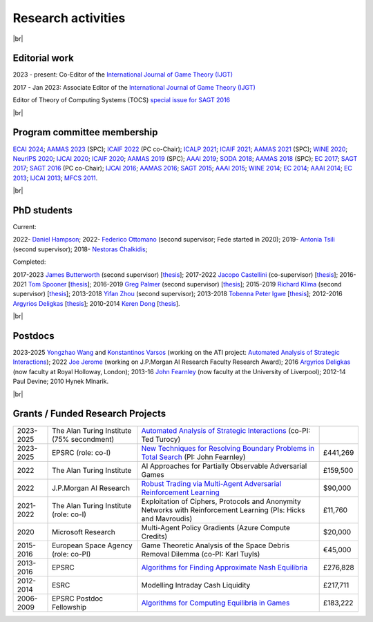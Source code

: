 Research activities
===================

|br|

Editorial work
--------------

2023 - present: Co-Editor of the `International Journal of Game Theory (IJGT) <http://www.springer.com/economics/economic+theory/journal/182>`_

2017 - Jan 2023: Associate Editor of the `International Journal of Game Theory (IJGT) <http://www.springer.com/economics/economic+theory/journal/182>`_

Editor of Theory of Computing Systems (TOCS) `special issue for SAGT 2016
<https://link.springer.com/journal/224/topicalCollection/AC_4c3832bfdf0b2ef91759dfe9e032aed1>`_

|br|

Program committee membership
----------------------------

`ECAI 2024 <https://www.ecai2024.eu/>`_;
`AAMAS 2023 <http://aamas2019.soton.ac.uk/>`_ (SPC);
`ICAIF 2022 <https://ai-finance.org/>`_ (PC co-Chair);
`ICALP 2021 <http://easyconferences.eu/icalp2021/>`_;
`ICAIF 2021 <https://ai-finance.org/>`_;
`AAMAS 2021 <https://aamas2021.soton.ac.uk/>`_ (SPC);
`WINE 2020 <https://econcs.pku.edu.cn/wine2020/>`_;
`NeurIPS 2020 <https://nips.cc/Conferences/2020/>`_;
`IJCAI 2020 <https://ijcai20.org/>`_;
`ICAIF 2020 <https://ai-finance.org/>`_;
`AAMAS 2019 <http://aamas2019.encs.concordia.ca/>`_ (SPC);
`AAAI 2019 <https://aaai.org/Conferences/AAAI-19/>`_;
`SODA 2018 <http://www.siam.org/meetings/da18/>`_;
`AAMAS 2018 <http://celweb.vuse.vanderbilt.edu/aamas18/>`_ (SPC);
`EC 2017 <http://www.sigecom.org/ec17/>`_;
`SAGT 2017 <http://cs.gssi.infn.it/sagt2017/>`_;
`SAGT 2016 <http://sagt16.csc.liv.ac.uk/>`_ (PC co-Chair);
`IJCAI 2016 <http://ijcai-16.org/>`_;
`AAMAS 2016 <http://sis.smu.edu.sg/aamas2016/>`_;
`SAGT 2015 <http://sagt2015.mpi-inf.mpg.de/>`_;
`AAAI 2015 <http://www.aaai.org/Conferences/AAAI/aaai15.php>`_;
`WINE 2014 <http://wine2014.amss.ac.cn/>`_;
`EC 2014 <http://www.sigecom.org/ec14/>`_;
`AAAI 2014 <http://www.aaai.org/Conferences/AAAI/aaai14.php>`_;
`EC 2013 <http://www.sigecom.org/ec13/>`_;
`IJCAI 2013 <http://ijcai13.org/>`_;
`MFCS 2011 <http://mfcs.mimuw.edu.pl/>`_.

|br|

PhD students
------------

Current:

2022- `Daniel Hampson <https://uk.linkedin.com/in/daniel-hampson>`_;
2022- `Federico Ottomano <http://linkedin.com/in/federico-ottomano-304ab9148>`_ (second supervisor; Fede started in 2020);
2019- `Antonia Tsili <http://linkedin.com/in/antonia-tsili>`_ (second supervisor);
2018- `Nestoras Chalkidis <http://cgi.csc.liv.ac.uk/~nestoras/>`_;

Completed:

2017-2023 `James Butterworth <https://www.linkedin.com/in/james-butterworth-88678218a/>`_ (second supervisor) [`thesis <http://www.csc.liv.ac.uk/~rahul/papers/Butterworth_thesis.pdf>`__];
2017-2022 `Jacopo Castellini <https://cgi.csc.liv.ac.uk/~jacopo/>`_ (co-supervisor) [`thesis <http://www.csc.liv.ac.uk/~rahul/papers/Jacopo_thesis.pdf>`__];
2016-2021 `Tom Spooner <http://cgi.csc.liv.ac.uk/~tspooner/>`_ [`thesis <http://www.csc.liv.ac.uk/~rahul/papers/Spooner_thesis.pdf>`__];
2016-2019 `Greg Palmer <http://cgi.csc.liv.ac.uk/~gpalmer/>`_ (second supervisor) [`thesis <http://www.csc.liv.ac.uk/~rahul/papers/Greg_thesis.pdf>`__];
2015-2019 `Richard Klima <https://www.linkedin.com/pub/richard-kl%C3%ADma/61/175/272/en>`_ (second supervisor) [`thesis <http://www.csc.liv.ac.uk/~rahul/papers/Richard_thesis.pdf>`__];
2013-2018 `Yifan Zhou <http://cgi.csc.liv.ac.uk/~yzhou/>`_ (second supervisor);
2013-2018 `Tobenna Peter Igwe <http://www.csc.liv.ac.uk/~ptigwe/>`_ [`thesis <http://www.csc.liv.ac.uk/~rahul/papers/Tobenna_thesis.pdf>`__];
2012-2016 `Argyrios Deligkas <https://sites.google.com/view/deligkas>`_ [`thesis <http://www.csc.liv.ac.uk/~rahul/papers/Argyrios_thesis.pdf>`__];
2010-2014 `Keren Dong <https://www.linkedin.com/in/kerendong/>`_ [`thesis <http://www.csc.liv.ac.uk/~rahul/papers/Keren_thesis.pdf>`__].

|br|

Postdocs
--------

2023-2025 `Yongzhao Wang <https://sites.google.com/umich.edu/yongzhao-wang/>`_ and  `Konstantinos Varsos <https://www.turing.ac.uk/people/konstantinos-varsos>`_
(working on the ATI project: `Automated Analysis of Strategic Interactions <https://www.turing.ac.uk/research/research-projects/automated-analysis-strategic-interactions>`_);
2022 `Joe Jerome <https://uk.linkedin.com/in/joseph-jerome-29b046173>`_ (working on J.P.Morgan AI Research Faculty Research Award);
2016 `Argyrios Deligkas <https://sites.google.com/view/deligkas>`_ (now faculty at Royal Holloway, London);
2013-16 `John Fearnley <http://www.csc.liv.ac.uk/~john/>`_ (now faculty at the University of Liverpool);
2012-14 Paul Devine;
2010 Hynek Mlnarik.

|br|

Grants / Funded Research Projects
---------------------------------

====================================  ============================================================== ================================================================================================================================================================================ =========
2023-2025                             The Alan Turing Institute (75\% secondment)                    `Automated Analysis of Strategic Interactions <https://www.turing.ac.uk/research/research-projects/automated-analysis-strategic-interactions>`_ (co-PI: Ted Turocy)             
2023-2025                             EPSRC (role: co-I)                                             `New Techniques for Resolving Boundary Problems in Total Search <https://gow.epsrc.ukri.org/NGBOViewGrant.aspx?GrantRef=EP/W014750/1>`_ (PI: John Fearnley)                      £441,269
2022                                  The Alan Turing Institute                                      AI Approaches for Partially Observable Adversarial Games                                                                                                                         £159,500 
2022                                  J.P.Morgan AI Research                                         `Robust Trading via Multi-Agent Adversarial Reinforcement Learning <https://www.jpmorgan.com/technology/artificial-intelligence/research-awards/faculty-research-awards-2021>`_  $90,000
2021-2022                             The Alan Turing Institute (role: co-I)                         Exploitation of Ciphers, Protocols and Anonymity Networks with Reinforcement Learning (PIs: Hicks and Mavroudis)                                                                 £11,760
2020                                  Microsoft Research                                             Multi-Agent Policy Gradients (Azure Compute Credits)                                                                                                                             $20,000
2015-2016                             European Space Agency (role: co-PI)                            Game Theoretic Analysis of the Space Debris Removal Dilemma (co-PI: Karl Tuyls)                                                                                                  €45,000            
2013-2016                             EPSRC                                                          `Algorithms for Finding Approximate Nash Equilibria <https://gow.epsrc.ukri.org/NGBOViewGrant.aspx?GrantRef=EP/L011018/1>`_                                                      £276,828
2012-2014                             ESRC                                                           Modelling Intraday Cash Liquidity                                                                                                                                                £217,711
2006-2009                             EPSRC Postdoc Fellowship                                       `Algorithms for Computing Equilibria in Games <https://gow.epsrc.ukri.org/NGBOViewGrant.aspx?GrantRef=EP/D067170/1>`_                                                            £183,222
====================================  ============================================================== ================================================================================================================================================================================ =========

.. |br| raw:: html

     <br> 
